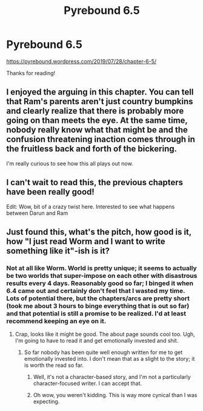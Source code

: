 #+TITLE: Pyrebound 6.5

* Pyrebound 6.5
:PROPERTIES:
:Author: RedSheepCole
:Score: 20
:DateUnix: 1564492853.0
:DateShort: 2019-Jul-30
:END:
[[https://pyrebound.wordpress.com/2019/07/28/chapter-6-5/]]

Thanks for reading!


** I enjoyed the arguing in this chapter. You can tell that Ram's parents aren't just country bumpkins and clearly realize that there is probably more going on than meets the eye. At the same time, nobody really know what that might be and the confusion threatening inaction comes through in the fruitless back and forth of the bickering.

I'm really curious to see how this all plays out now.
:PROPERTIES:
:Author: BumblingJumbles
:Score: 5
:DateUnix: 1564546572.0
:DateShort: 2019-Jul-31
:END:


** I can't wait to read this, the previous chapters have been really good!

Edit: Wow, bit of a crazy twist here. Interested to see what happens between Darun and Ram
:PROPERTIES:
:Author: Dent7777
:Score: 3
:DateUnix: 1564499056.0
:DateShort: 2019-Jul-30
:END:


** Just found this, what's the pitch, how good is it, how "I just read Worm and I want to write something like it"-ish is it?
:PROPERTIES:
:Author: CouteauBleu
:Score: 2
:DateUnix: 1564522418.0
:DateShort: 2019-Jul-31
:END:

*** Not at all like Worm. World is pretty unique; it seems to actually be two worlds that super-impose on each other with disastrous results every 4 days. Reasonably good so far; I binged it when 6.4 came out and certainly don't feel that I wasted my time. Lots of potential there, but the chapters/arcs are pretty short (took me about 3 hours to binge everything that is out so far) and that potential is still a promise to be realized. I'd at least recommend keeping an eye on it.
:PROPERTIES:
:Author: TrebarTilonai
:Score: 5
:DateUnix: 1564524516.0
:DateShort: 2019-Jul-31
:END:

**** Crap, looks like it might be good. The about page sounds cool too. Ugh, I'm going to have to read it and get emotionally invested and shit.
:PROPERTIES:
:Author: CouteauBleu
:Score: 2
:DateUnix: 1564524801.0
:DateShort: 2019-Jul-31
:END:

***** So far nobody has been quite well enough written for me to get emotionally invested into. I don't mean that as a slight to the story; it is worth the read so far.
:PROPERTIES:
:Author: TrebarTilonai
:Score: 3
:DateUnix: 1564527711.0
:DateShort: 2019-Jul-31
:END:

****** Well, it's not a character-based story, and I'm not a particularly character-focused writer. I can accept that.
:PROPERTIES:
:Author: RedSheepCole
:Score: 1
:DateUnix: 1564538866.0
:DateShort: 2019-Jul-31
:END:


****** Oh wow, you weren't kidding. This is way more cynical than I was expecting.
:PROPERTIES:
:Author: CouteauBleu
:Score: 1
:DateUnix: 1565200429.0
:DateShort: 2019-Aug-07
:END:
